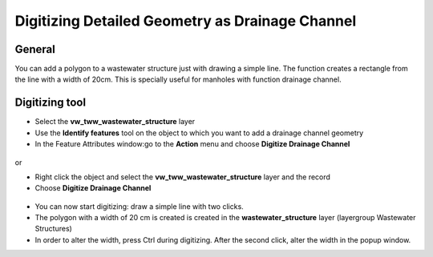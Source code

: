 Digitizing Detailed Geometry as Drainage Channel
================================================

General
-------------------------

You can add a polygon to a wastewater structure just with drawing a simple line. The function creates a rectangle from the line with a width of 20cm. This is specially useful for manholes with function drainage channel.

Digitizing tool
-------------------------

* Select the **vw_tww_wastewater_structure** layer
* Use the **Identify features** tool on the object to which you want to add a drainage channel geometry
* In the Feature Attributes window:go to the **Action** menu and choose **Digitize Drainage Channel**

.. figure:: images/digitize_actionmenu.jpg

or

* Right click the object and select the **vw_tww_wastewater_structure** layer and the record
* Choose **Digitize Drainage Channel**

.. figure:: images/digitize_detail_geom_select1.jpg

* You can now start digitizing: draw a simple line with two clicks.
* The polygon with a width of 20 cm is created is created in the **wastewater_structure** layer (layergroup Wastewater Structures)
* In order to alter the width, press Ctrl during digitizing. After the second click, alter the width in the popup window.
